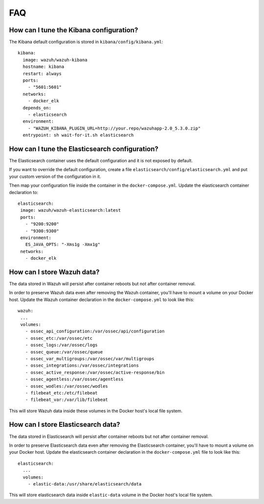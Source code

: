 .. Copyright (C) 2020 Wazuh, Inc.

.. _wazuh-container_faq:

FAQ
===

How can I tune the Kibana configuration?
----------------------------------------

The Kibana default configuration is stored in ``kibana/config/kibana.yml``::

  kibana:
    image: wazuh/wazuh-kibana
    hostname: kibana
    restart: always
    ports:
      - "5601:5601"
    networks:
      - docker_elk
    depends_on:
      - elasticsearch
    environment:
      - "WAZUH_KIBANA_PLUGIN_URL=http://your.repo/wazuhapp-2.0_5.3.0.zip"
    entrypoint: sh wait-for-it.sh elasticsearch

How can I tune the Elasticsearch configuration?
-----------------------------------------------

The Elasticsearch container uses the default configuration and it is not exposed by default.

If you want to override the default configuration, create a file ``elasticsearch/config/elasticsearch.yml`` and put your custom version of the configuration in it.

Then map your configuration file inside the container in the ``docker-compose.yml``. Update the elasticsearch container declaration to::

  elasticsearch:
   image: wazuh/wazuh-elasticsearch:latest
   ports:
     - "9200:9200"
     - "9300:9300"
   environment:
     ES_JAVA_OPTS: "-Xms1g -Xmx1g"
   networks:
     - docker_elk

How can I store Wazuh data?
---------------------------

The data stored in Wazuh will persist after container reboots but not after container removal.

In order to preserve Wazuh data even after removing the Wazuh container, you'll have to mount a volume on your Docker host. Update the Wazuh container declaration in the ``docker-compose.yml`` to look like this::

   wazuh:
    ...
    volumes:
      - ossec_api_configuration:/var/ossec/api/configuration
      - ossec_etc:/var/ossec/etc
      - ossec_logs:/var/ossec/logs
      - ossec_queue:/var/ossec/queue
      - ossec_var_multigroups:/var/ossec/var/multigroups
      - ossec_integrations:/var/ossec/integrations
      - ossec_active_response:/var/ossec/active-response/bin
      - ossec_agentless:/var/ossec/agentless
      - ossec_wodles:/var/ossec/wodles
      - filebeat_etc:/etc/filebeat
      - filebeat_var:/var/lib/filebeat


This will store Wazuh data inside these volumes in the Docker host's local file system.

How can I store Elasticsearch data?
-----------------------------------

The data stored in Elasticsearch will persist after container reboots but not after container removal.

In order to preserve Elasticsearch data even after removing the Elasticsearch container, you'll have to mount a volume on your Docker host. Update the elasticsearch container declaration in the ``docker-compose.yml`` file to look like this::

  elasticsearch:
    ...
    volumes:
      - elastic-data:/usr/share/elasticsearch/data

This will store elasticsearch data inside ``elastic-data`` volume in the Docker host's local file system.
